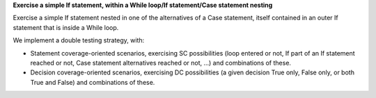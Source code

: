 **Exercise a simple If statement, within a While loop/If statement/Case statement nesting**

Exercise a simple If statement nested in one of the alternatives of a
Case statement, itself contained in an outer If statement that is inside
a While loop.

We implement a double testing strategy, with:

* Statement coverage-oriented scenarios, exercising SC possibilities (loop
  entered or not, If part of an If statement reached or not, Case statement
  alternatives reached or not, ...)  and combinations of these.

* Decision coverage-oriented scenarios, exercising DC possibilities
  (a given decision True only, False only, or both True and False) and
  combinations of these.

